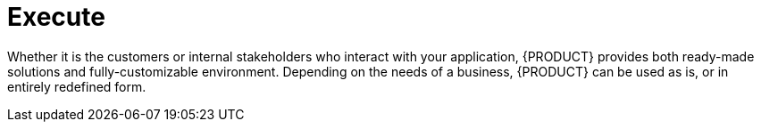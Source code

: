 = Execute

Whether it is the customers or internal stakeholders who interact with your application, {PRODUCT} provides both ready-made solutions and fully-customizable environment. Depending on the needs of a business, {PRODUCT} can be used as is, or in entirely redefined form.